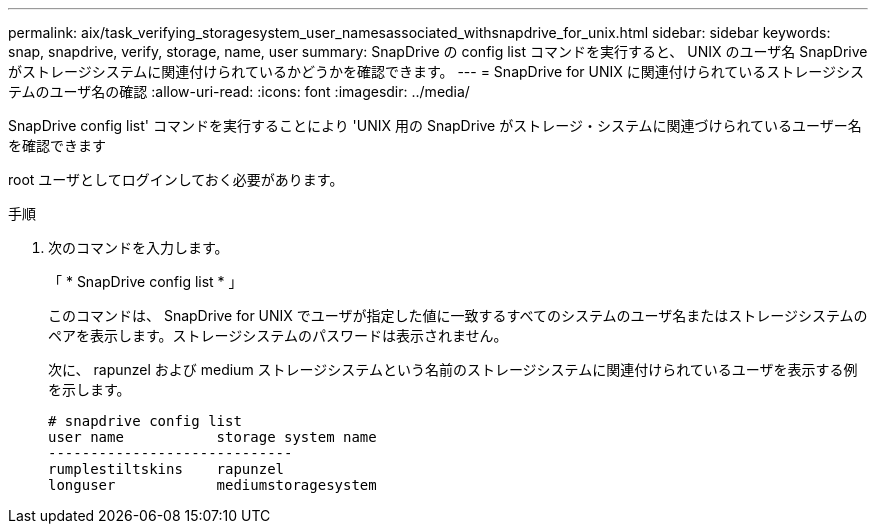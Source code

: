 ---
permalink: aix/task_verifying_storagesystem_user_namesassociated_withsnapdrive_for_unix.html 
sidebar: sidebar 
keywords: snap, snapdrive, verify, storage, name, user 
summary: SnapDrive の config list コマンドを実行すると、 UNIX のユーザ名 SnapDrive がストレージシステムに関連付けられているかどうかを確認できます。 
---
= SnapDrive for UNIX に関連付けられているストレージシステムのユーザ名の確認
:allow-uri-read: 
:icons: font
:imagesdir: ../media/


[role="lead"]
SnapDrive config list' コマンドを実行することにより 'UNIX 用の SnapDrive がストレージ・システムに関連づけられているユーザー名を確認できます

root ユーザとしてログインしておく必要があります。

.手順
. 次のコマンドを入力します。
+
「 * SnapDrive config list * 」

+
このコマンドは、 SnapDrive for UNIX でユーザが指定した値に一致するすべてのシステムのユーザ名またはストレージシステムのペアを表示します。ストレージシステムのパスワードは表示されません。

+
次に、 rapunzel および medium ストレージシステムという名前のストレージシステムに関連付けられているユーザを表示する例を示します。

+
[listing]
----
# snapdrive config list
user name           storage system name
-----------------------------
rumplestiltskins    rapunzel
longuser            mediumstoragesystem
----

